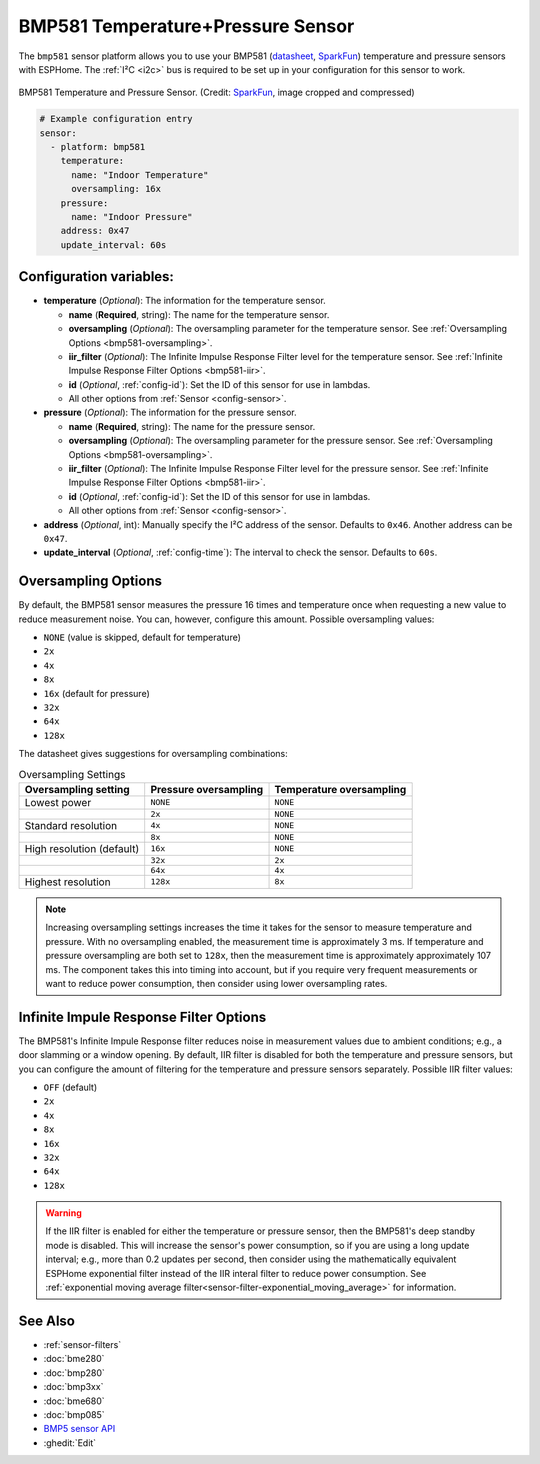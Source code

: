 BMP581 Temperature+Pressure Sensor
===========================================

.. seo::
    :description: Instructions for setting up BMP581 temperature and pressure sensors with ESPHome
    :image: bmp581.jpg
    :keywords: BMP581

The ``bmp581`` sensor platform allows you to use your BMP581 
(`datasheet <https://www.bosch-sensortec.com/media/boschsensortec/downloads/datasheets/bst-bmp581-ds004.pdf>`__, `SparkFun <https://www.sparkfun.com/products/20170>`__) temperature and pressure sensors with ESPHome. The :ref:`I²C <i2c>` bus is
required to be set up in your configuration for this sensor to work.

.. figure:: images/bmp581.jpg
    :align: center
    :width: 50.0%

    BMP581 Temperature and Pressure Sensor.
    (Credit: `SparkFun <https://www.sparkfun.com/products/20170>`__, image cropped and compressed)

.. code-block:: yaml

    # Example configuration entry
    sensor:
      - platform: bmp581
        temperature:
          name: "Indoor Temperature"
          oversampling: 16x
        pressure:
          name: "Indoor Pressure"
        address: 0x47
        update_interval: 60s

Configuration variables:
------------------------

- **temperature** (*Optional*): The information for the temperature sensor.

  - **name** (**Required**, string): The name for the temperature
    sensor.
  - **oversampling** (*Optional*): The oversampling parameter for the temperature sensor.
    See :ref:`Oversampling Options <bmp581-oversampling>`.
  - **iir_filter** (*Optional*): The Infinite Impulse Response Filter level for the temperature sensor.
    See :ref:`Infinite Impulse Response Filter Options <bmp581-iir>`.
  - **id** (*Optional*, :ref:`config-id`): Set the ID of this sensor for use in lambdas.
  - All other options from :ref:`Sensor <config-sensor>`.

- **pressure** (*Optional*): The information for the pressure sensor.

  - **name** (**Required**, string): The name for the pressure sensor.
  - **oversampling** (*Optional*): The oversampling parameter for the pressure sensor.
    See :ref:`Oversampling Options <bmp581-oversampling>`.
  - **iir_filter** (*Optional*): The Infinite Impulse Response Filter level for the pressure sensor.
    See :ref:`Infinite Impulse Response Filter Options <bmp581-iir>`.
  - **id** (*Optional*, :ref:`config-id`): Set the ID of this sensor for use in lambdas.
  - All other options from :ref:`Sensor <config-sensor>`.

- **address** (*Optional*, int): Manually specify the I²C address of
  the sensor. Defaults to ``0x46``. Another address can be ``0x47``.
- **update_interval** (*Optional*, :ref:`config-time`): The interval to check the
  sensor. Defaults to ``60s``.

.. _bmp581-oversampling:

Oversampling Options
--------------------

By default, the BMP581 sensor measures the pressure 16 times and temperature once when requesting a new value to reduce measurement noise. You can, however,
configure this amount. Possible oversampling values:

-  ``NONE`` (value is skipped, default for temperature)
-  ``2x``
-  ``4x``
-  ``8x``
-  ``16x`` (default for pressure)
-  ``32x``
-  ``64x``
-  ``128x``

The datasheet gives suggestions for oversampling combinations:

.. list-table:: Oversampling Settings
  :header-rows: 1 

  * - Oversampling setting
    - Pressure oversampling
    - Temperature oversampling
  * - Lowest power
    - ``NONE``
    - ``NONE``
  * - 
    - ``2x``
    - ``NONE``
  * - Standard resolution
    - ``4x``
    - ``NONE``
  * -
    - ``8x``
    - ``NONE``
  * - High resolution (default)
    - ``16x``
    - ``NONE``
  * -
    - ``32x``
    - ``2x``
  * -
    - ``64x``
    - ``4x``
  * - Highest resolution
    - ``128x``
    - ``8x``

.. note::

    Increasing oversampling settings increases the time it takes for the sensor to measure temperature and pressure. With no oversampling enabled, the measurement time is approximately 3 ms. If temperature and pressure oversampling are both set to ``128x``, then the measurement time is approximately approximately 107 ms. The component takes this into timing into account, but if you require very frequent measurements or want to reduce power consumption, then consider using lower oversampling rates.

.. _bmp581-iir:

Infinite Impule Response Filter Options
---------------------------------------

The BMP581's Infinite Impule Response filter reduces noise in measurement values due to ambient conditions; e.g., a door slamming or a window opening. By default,
IIR filter is disabled for both the temperature and pressure sensors, but you can configure the amount of filtering for the temperature and pressure sensors separately. Possible IIR filter values:

- ``OFF`` (default)
-  ``2x``
-  ``4x``
-  ``8x``
-  ``16x``
-  ``32x``
-  ``64x``
-  ``128x``

.. warning::

    If the IIR filter is enabled for either the temperature or pressure sensor, then the BMP581's deep standby mode is disabled. This will increase the sensor's power consumption, so if you are using a long update interval; e.g., more than 0.2 updates per second, then consider using the mathematically equivalent ESPHome exponential filter instead of the IIR interal filter to reduce power consumption. See :ref:`exponential moving average filter<sensor-filter-exponential_moving_average>` for information.


See Also
--------

- :ref:`sensor-filters`
- :doc:`bme280`
- :doc:`bmp280`
- :doc:`bmp3xx`
- :doc:`bme680`
- :doc:`bmp085`
- `BMP5 sensor API <https://github.com/boschsensortec/BMP5-Sensor-API>`__
- :ghedit:`Edit`

